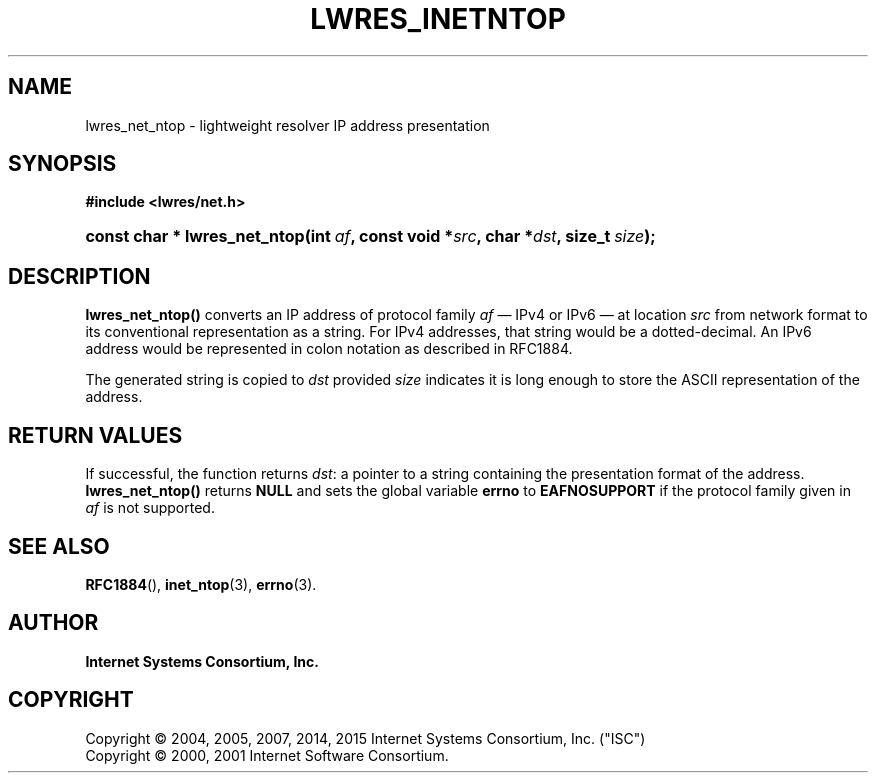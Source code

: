 .\"	$NetBSD: lwres_inetntop.3,v 1.6 2016/05/26 16:50:00 christos Exp $
.\"
.\" Copyright (C) 2004, 2005, 2007, 2014, 2015 Internet Systems Consortium, Inc. ("ISC")
.\" Copyright (C) 2000, 2001 Internet Software Consortium.
.\" 
.\" Permission to use, copy, modify, and/or distribute this software for any
.\" purpose with or without fee is hereby granted, provided that the above
.\" copyright notice and this permission notice appear in all copies.
.\" 
.\" THE SOFTWARE IS PROVIDED "AS IS" AND ISC DISCLAIMS ALL WARRANTIES WITH
.\" REGARD TO THIS SOFTWARE INCLUDING ALL IMPLIED WARRANTIES OF MERCHANTABILITY
.\" AND FITNESS. IN NO EVENT SHALL ISC BE LIABLE FOR ANY SPECIAL, DIRECT,
.\" INDIRECT, OR CONSEQUENTIAL DAMAGES OR ANY DAMAGES WHATSOEVER RESULTING FROM
.\" LOSS OF USE, DATA OR PROFITS, WHETHER IN AN ACTION OF CONTRACT, NEGLIGENCE
.\" OR OTHER TORTIOUS ACTION, ARISING OUT OF OR IN CONNECTION WITH THE USE OR
.\" PERFORMANCE OF THIS SOFTWARE.
.\"
.hy 0
.ad l
'\" t
.\"     Title: lwres_inetntop
.\"    Author: 
.\" Generator: DocBook XSL Stylesheets v1.78.1 <http://docbook.sf.net/>
.\"      Date: 2007-06-18
.\"    Manual: BIND9
.\"    Source: ISC
.\"  Language: English
.\"
.TH "LWRES_INETNTOP" "3" "2007\-06\-18" "ISC" "BIND9"
.\" -----------------------------------------------------------------
.\" * Define some portability stuff
.\" -----------------------------------------------------------------
.\" ~~~~~~~~~~~~~~~~~~~~~~~~~~~~~~~~~~~~~~~~~~~~~~~~~~~~~~~~~~~~~~~~~
.\" http://bugs.debian.org/507673
.\" http://lists.gnu.org/archive/html/groff/2009-02/msg00013.html
.\" ~~~~~~~~~~~~~~~~~~~~~~~~~~~~~~~~~~~~~~~~~~~~~~~~~~~~~~~~~~~~~~~~~
.ie \n(.g .ds Aq \(aq
.el       .ds Aq '
.\" -----------------------------------------------------------------
.\" * set default formatting
.\" -----------------------------------------------------------------
.\" disable hyphenation
.nh
.\" disable justification (adjust text to left margin only)
.ad l
.\" -----------------------------------------------------------------
.\" * MAIN CONTENT STARTS HERE *
.\" -----------------------------------------------------------------
.SH "NAME"
lwres_net_ntop \- lightweight resolver IP address presentation
.SH "SYNOPSIS"
.sp
.ft B
.nf
#include <lwres/net\&.h>
.fi
.ft
.HP \w'const\ char\ *\ lwres_net_ntop('u
.BI "const char * lwres_net_ntop(int\ " "af" ", const\ void\ *" "src" ", char\ *" "dst" ", size_t\ " "size" ");"
.SH "DESCRIPTION"
.PP
\fBlwres_net_ntop()\fR
converts an IP address of protocol family
\fIaf\fR
\(em IPv4 or IPv6 \(em at location
\fIsrc\fR
from network format to its conventional representation as a string\&. For IPv4 addresses, that string would be a dotted\-decimal\&. An IPv6 address would be represented in colon notation as described in RFC1884\&.
.PP
The generated string is copied to
\fIdst\fR
provided
\fIsize\fR
indicates it is long enough to store the ASCII representation of the address\&.
.SH "RETURN VALUES"
.PP
If successful, the function returns
\fIdst\fR: a pointer to a string containing the presentation format of the address\&.
\fBlwres_net_ntop()\fR
returns
\fBNULL\fR
and sets the global variable
\fBerrno\fR
to
\fBEAFNOSUPPORT\fR
if the protocol family given in
\fIaf\fR
is not supported\&.
.SH "SEE ALSO"
.PP
\fBRFC1884\fR(),
\fBinet_ntop\fR(3),
\fBerrno\fR(3)\&.
.SH "AUTHOR"
.PP
\fBInternet Systems Consortium, Inc\&.\fR
.SH "COPYRIGHT"
.br
Copyright \(co 2004, 2005, 2007, 2014, 2015 Internet Systems Consortium, Inc. ("ISC")
.br
Copyright \(co 2000, 2001 Internet Software Consortium.
.br
